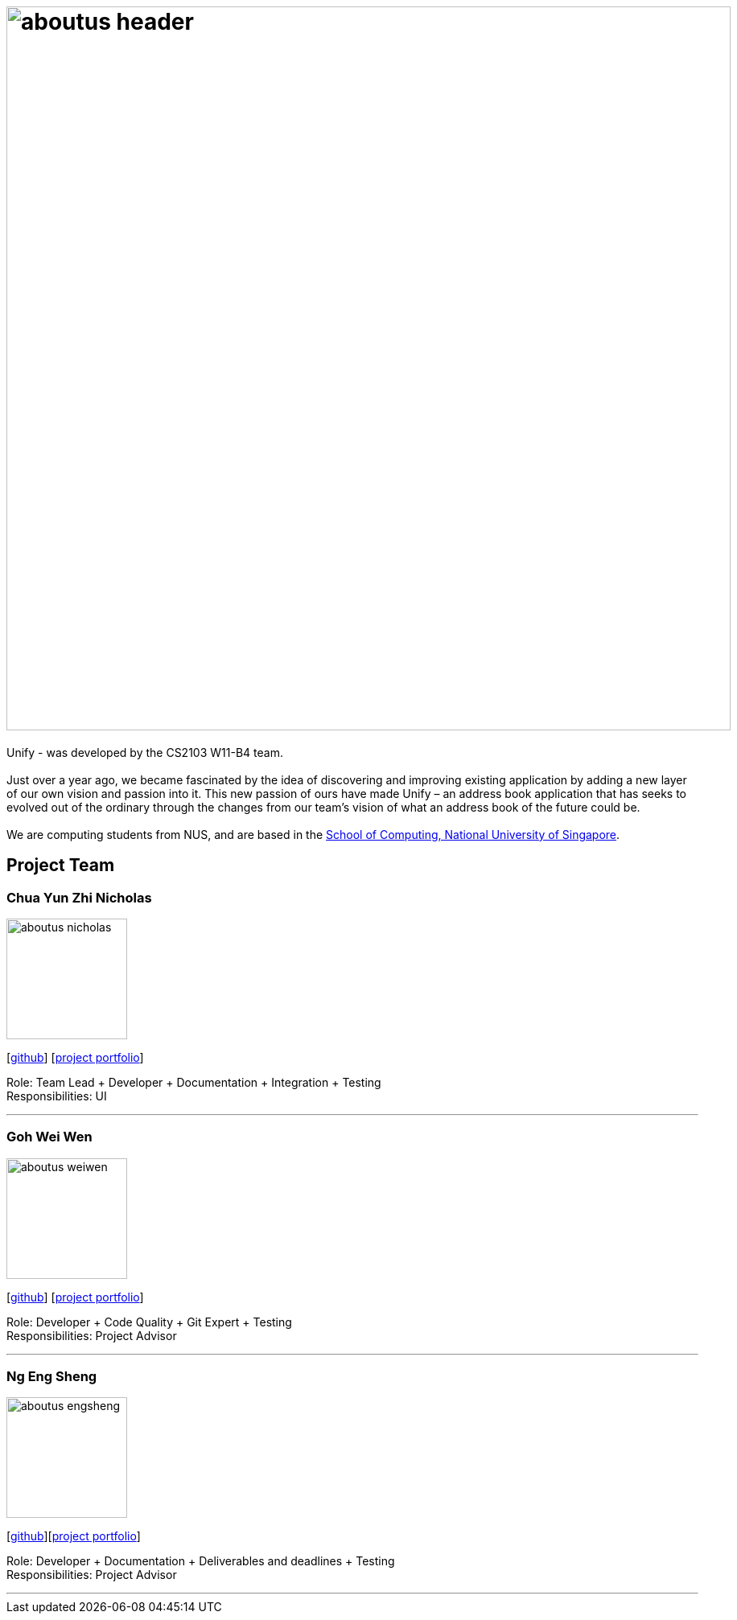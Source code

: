 = image:aboutus_header.png[width="900"]
:relfileprefix: team/
ifdef::env-github,env-browser[:outfilesuffix: .adoc]
:imagesDir: images
:stylesDir: stylesheets

{sp}

Unify -  was developed by the CS2103 W11-B4 team. +
{empty} +
Just over a year ago, we became fascinated by the idea of discovering and improving existing application by
adding a new layer of our own vision and passion into it.
This new passion of ours have made Unify – an address book application that has seeks to evolved out of the ordinary through the
changes from our team's vision of what an address book of the future could be. +
{empty} +
We are computing students from NUS, and are based  in the http://www.comp.nus.edu.sg[School of Computing, National University of Singapore].

== Project Team

=== Chua Yun Zhi Nicholas
image::aboutus_nicholas.jpg[width="150", align="left"]
{empty}[https://github.com/nicholaschuayunzhi[github]] [https://cs2103aug2017-w11-b4.github.io/main/team/nicholaschuayunzhi.html[project portfolio]]

Role: Team Lead + Developer + Documentation + Integration + Testing +
Responsibilities: UI

'''

=== Goh Wei Wen
image::aboutus_weiwen.jpg[width="150", align="left"]
{empty}[http://github.com/goweiwen[github]] [https://cs2103aug2017-w11-b4.github.io/main/team/goweiwen.html[project portfolio]]

Role: Developer + Code Quality + Git Expert + Testing +
Responsibilities: Project Advisor

'''

=== Ng Eng Sheng
image::aboutus_engsheng.jpg[width="150", align="left"]
{empty}[http://github.com/hanselblack[github]][https://cs2103aug2017-w11-b4.github.io/main/team/engsheng.html[project portfolio]]

Role: Developer + Documentation + Deliverables and deadlines + Testing +
Responsibilities: Project Advisor

'''
